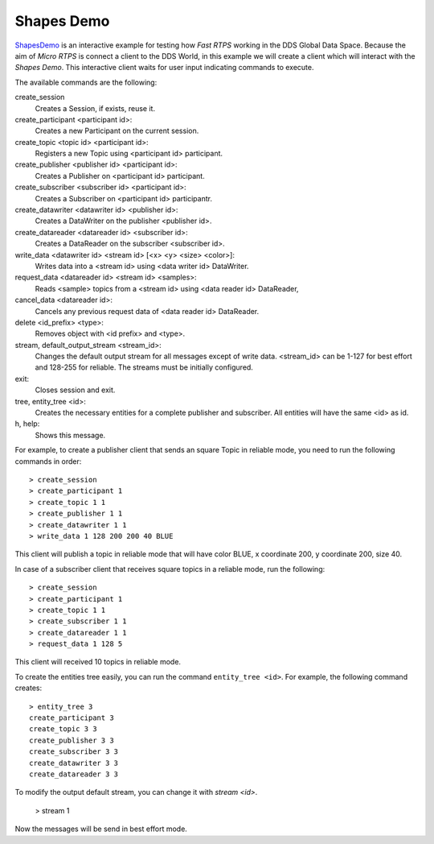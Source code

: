 .. _shapes_demo_label:

Shapes Demo
===========

`ShapesDemo <https://github.com/eProsima/ShapesDemo>`_ is an interactive example for testing how *Fast RTPS* working in the DDS Global Data Space.
Because the aim of *Micro RTPS* is connect a client to the DDS World, in this example we will create a client which will interact with the *Shapes Demo*.
This interactive client waits for user input indicating commands to execute.

The available commands are the following:

create_session
    Creates a Session, if exists, reuse it.
create_participant <participant id>:
    Creates a new Participant on the current session.
create_topic       <topic id> <participant id>:
    Registers a new Topic using <participant id> participant.
create_publisher   <publisher id> <participant id>:
    Creates a Publisher on <participant id> participant.
create_subscriber  <subscriber id> <participant id>:
    Creates a Subscriber on <participant id> participantr.
create_datawriter  <datawriter id> <publisher id>:
    Creates a DataWriter on the publisher <publisher id>.
create_datareader  <datareader id> <subscriber id>:
    Creates a DataReader on the subscriber <subscriber id>.
write_data <datawriter id> <stream id> [<x> <y> <size> <color>]:
    Writes data into a <stream id> using <data writer id> DataWriter.
request_data       <datareader id> <stream id> <samples>:
    Reads <sample> topics from a <stream id> using <data reader id> DataReader,
cancel_data        <datareader id>:
    Cancels any previous request data of <data reader id> DataReader.
delete             <id_prefix> <type>:
    Removes object with <id prefix> and <type>.
stream, default_output_stream <stream_id>:
    Changes the default output stream for all messages except of write data.
    <stream_id> can be 1-127 for best effort and 128-255 for reliable.
    The streams must be initially configured.
exit:
    Closes session and exit.
tree, entity_tree            <id>:
    Creates the necessary entities for a complete publisher and subscriber.
    All entities will have the same <id> as id.
h, help:
    Shows this message.

For example, to create a publisher client that sends an square Topic in reliable mode, you need to run the following commands in order: ::

    > create_session
    > create_participant 1
    > create_topic 1 1
    > create_publisher 1 1
    > create_datawriter 1 1
    > write_data 1 128 200 200 40 BLUE

This client will publish a topic in reliable mode that will have color BLUE, x coordinate 200, y coordinate 200, size 40.

In case of a subscriber client that receives square topics in a reliable mode, run the following: ::

    > create_session
    > create_participant 1
    > create_topic 1 1
    > create_subscriber 1 1
    > create_datareader 1 1
    > request_data 1 128 5

This client will received 10 topics in reliable mode.

To create the entities tree easily, you can run the command ``entity_tree <id>``.
For example, the following command creates: ::

    > entity_tree 3
    create_participant 3
    create_topic 3 3
    create_publisher 3 3
    create_subscriber 3 3
    create_datawriter 3 3
    create_datareader 3 3

To modify the output default stream, you can change it with `stream <id>`.

    > stream 1

Now the messages will be send in best effort mode.
